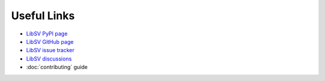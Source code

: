 Useful Links
============

* `LibSV PyPI page <https://pypi.org/project/libsv/>`_
* `LibSV GitHub page <https://github.com/bensampson5/libsv>`_
* `LibSV issue tracker <https://github.com/bensampson5/libsv/issues>`_
* `LibSV discussions <https://github.com/bensampson5/libsv/discussions>`_
* :doc:`contributing` guide